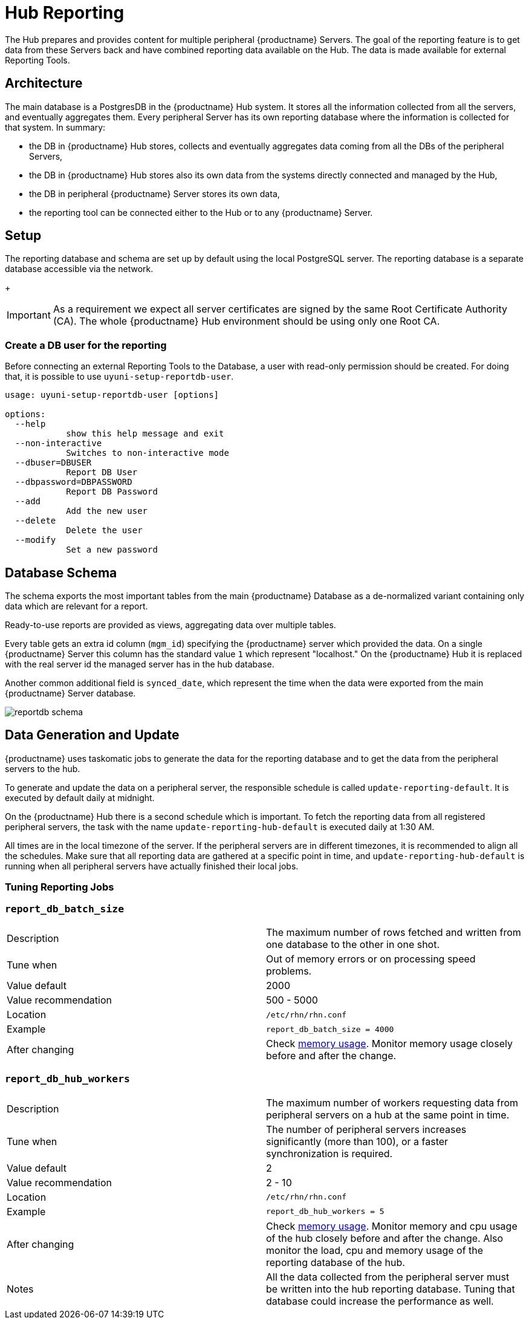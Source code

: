 [[lsd-hub-reporting]]
= Hub Reporting

The Hub prepares and provides content for multiple peripheral {productname} Servers. The goal of the reporting feature is to get data from these Servers back and have combined reporting data available on the Hub.
The data is made available for external Reporting Tools.

== Architecture
The main database is a PostgresDB in the {productname} Hub system. 
It stores all the information collected from all the servers, and eventually aggregates them. 
Every peripheral Server has its own reporting database where the information is collected for that system. 
In summary:

- the DB in {productname} Hub stores, collects and eventually aggregates data coming from all the DBs of the peripheral Servers,
- the DB in {productname} Hub stores also its own data from the systems directly connected and managed by the Hub,
- the DB in peripheral {productname} Server stores its own data,
- the reporting tool can be connected either to the Hub or to any {productname} Server.

== Setup
The reporting database and schema are set up by default using the local PostgreSQL server.
The reporting database is a separate database accessible via the network.
+
[IMPORTANT]
====
As a requirement we expect all server certificates are signed by the same Root Certificate Authority (CA).
The whole {productname} Hub environment should be using only one Root CA.
====

=== Create a DB user for the reporting

Before connecting an external Reporting Tools to the Database, a user with read-only permission should be created.
For doing that, it is possible to use ``uyuni-setup-reportdb-user``.

----
usage: uyuni-setup-reportdb-user [options]

options:
  --help 
            show this help message and exit
  --non-interactive
            Switches to non-interactive mode
  --dbuser=DBUSER
            Report DB User
  --dbpassword=DBPASSWORD
            Report DB Password
  --add
            Add the new user
  --delete
            Delete the user
  --modify
            Set a new password
----

== Database Schema

The schema exports the most important tables from the main {productname} Database as a de-normalized variant containing only data which are relevant for a report.

Ready-to-use reports are provided as views, aggregating data over multiple tables.

Every table gets an extra id column (`mgm_id`) specifying the {productname} server which provided the data. 
On a single {productname} Server this column has the standard value `1` which represent "localhost." 
On the {productname} Hub it is replaced with the real server id the managed server has in the hub database.

Another common additional field is `synced_date`, which represent the time when the data were exported from the main {productname} Server database.

image::reportdb_schema.png[]


== Data Generation and Update

{productname} uses taskomatic jobs to generate the data for the reporting database and to get the data from the peripheral servers to the hub.

To generate and update the data on a peripheral server, the responsible schedule is called `update-reporting-default`. It is executed by default daily at midnight.

On the {productname} Hub there is a second schedule which is important. To fetch the reporting data from all registered peripheral servers, the task with the name `update-reporting-hub-default`
is executed daily at 1:30 AM.

All times are in the local timezone of the server.
If the peripheral servers are in different timezones, it is recommended to align all the schedules.
Make sure that all reporting data are gathered at a specific point in time, and `update-reporting-hub-default` is running when all peripheral servers have actually finished their local jobs.

=== Tuning Reporting Jobs

[[reportdb-batch-size]]
=== `report_db_batch_size`

[cols="1,1"]
|===
| Description          | The maximum number of rows fetched and written from one database to the other in one shot.
| Tune when            | Out of memory errors or on processing speed problems.
| Value default        | 2000
| Value recommendation | 500 - 5000
| Location             | [path]``/etc/rhn/rhn.conf``
| Example              | `report_db_batch_size = 4000`
| After changing       | Check xref:memory-usage[memory usage].
                         Monitor memory usage closely before and after the change.
|===

[[reportdb-hub-workers]]
=== `report_db_hub_workers`

[cols="1,1"]
|===
| Description          | The maximum number of workers requesting data from peripheral servers on a hub at the same point in time.
| Tune when            | The number of peripheral servers increases significantly (more than 100), or a faster synchronization is required.
| Value default        | 2
| Value recommendation | 2 - 10
| Location             | [path]``/etc/rhn/rhn.conf``
| Example              | `report_db_hub_workers = 5`
| After changing       | Check xref:memory-usage[memory usage].
                         Monitor memory and cpu usage of the hub closely before and after the change.
                         Also monitor the load, cpu and memory usage of the reporting database of the hub.
| Notes                | All the data collected from the peripheral server must be written into the hub reporting database.
                         Tuning that database could increase the performance as well.
|===
